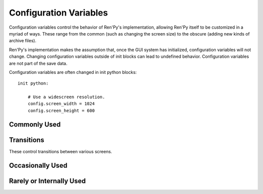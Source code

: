 =======================
Configuration Variables
=======================

Configuration variables control the behavior of Ren'Py's implementation,
allowing Ren'Py itself to be customized in a myriad of ways. These range from
the common (such as changing the screen size) to the obscure (adding new
kinds of archive files).

Ren'Py's implementation makes the assumption that, once the GUI system has
initialized, configuration variables will not change. Changing configuration
variables outside of init blocks can lead to undefined behavior.
Configuration variables are not part of the save data.

Configuration variables are often changed in init python blocks::

    init python:

        # Use a widescreen resolution.
        config.screen_width = 1024
        config.screen_height = 600

        
Commonly Used
-------------

.. var:: config.developer = False

    If set to True, developer mode is enabled. Developer mode gives
    access to the shift+D developer menu, shift+R reloading, and
    various other features that are not intended for end users.

    The default game template sets this to True. We suggest setting it
    to False before releasing a game.

.. var:: config.help = "README.html"

    This controls the functionality of the help system invoked by the
    help button on the main and game menus, or by pressing f1 or
    command-?.

    If None, the help system is disabled and does not show up on
    menus.  If a string corresponding to a label found in the script,
    that label is invoked in a new context. This allows you to define
    an in-game help-screen.  Otherwise, this is interpreted as a
    filename relative to the base directory, that is opened in a web
    browser.

.. var:: config.name = ""

    This should be a string giving the name of the game. This is included 
    as part of tracebacks and other log files, helping to identify the 
    version of the game being used.

.. var:: config.save_directory = "..."

   This is used to generate the directory in which games and
   persistent information are saved. The name generated depends on
   the platform:

   Windows
       %APPDATA%/RenPy/`save_directory`

   Mac OS X
       ~/Library/RenPy/`save_directory`

   Linux/Other
       ~/.renpy/`save_directory`

   Setting this to None creates a "saves" directory underneath the
   game directory. This is not recommended, as it prevents the game
   from being shared between multiple users on a system. It can also
   lead to problems when a game is installed as Administrator, but run
   as a user.
        
   This must be set in a python early block, so that persistent
   information can be loaded before init code is run.

   The user may change the directory. Code that needs to know the save
   directory should read :var:`config.savedir` instead of this
   variable. 

.. var:: config.screen_height = 600

    The height of the screen.

.. var:: config.screen_width = 800

    The width of the screen.

.. var:: config.translations = dict(...)

    This is a map used to translate text in the game menu into your
    language. See Localizing Ren'Py for how to use it, and here for a
    list of available translations.

.. var:: config.window_icon = None

    If not None, this is expected to be the filename of an image
    giving an icon that is used for the window on Linux and Mac OS
    X. This should be a large image, with 8-bit alpha.

    This should generally be a PNG format file.
    
.. var:: config.windows_icon = None

    If not None, this is expected to be the filename of an image
    giving an icon that is used for the window on Windows. This should
    be a 32x32 image with 1-bit alpha. (Opaque images work the best.)

    This should be a PNG format file.
    
.. var:: config.window_title = "A Ren'Py Game"

    The static portion of the title of the window containing the
    Ren'Py game. :var:`_window_subtitle` is appended to this to get
    the full title of the window.

.. var:: config.version = ""

    This should be a string giving the version of the game. This is included 
    as part of tracebacks and other log files, helping to identify the 
    version of the game being used.

Transitions
-----------

These control transitions between various screens.

.. var:: config.adv_nvl_transition = None

    A transition that is used when showing NVL-mode text directly
    after ADV-mode text.

.. var:: config.after_load_transition = None

    A transition that is used after loading, when entering the loaded
    game.

.. var:: config.end_game_transition = None

    The transition that is used to display the main menu after the
    game ends normally, either by invoking return with no place to
    return to, or by calling :func:`renpy.full_restart`.

.. var:: config.end_splash_transition = None

    The transition that is used to display the main menu after the end
    of the splashscreen.
         
.. var:: config.enter_replay_transition = None

    If not None, a transition that is used when entering a replay.
    
.. var:: config.enter_transition = None

    If not None, this variable should give a transition that will be
    used when entering the game menu.

.. var:: config.enter_yesno_transition = None

    If not None, a transition that is used when entering the yes/no
    prompt screen.
    
.. var:: config.exit_replay_transition = None

    If not None, a transition that is used when exiting a replay.
    
.. var:: config.exit_transition = None

    If not None, this variable should give a transition that will be
    performed when exiting the game menu.

.. var:: config.exiting_yesno_transition = None

    If not None, a transition that is used when exiting the yes/no
    prompt screen.
    
.. var:: config.game_main_transition = None

    The transition that is used to display the main menu after leaving
    the game menu. This is used when the load and preferences screens
    are invoked from the main menu, and it's also used when the user
    picks "Main Menu" from the game menu.

.. var:: config.main_game_transition = None

    The transition used when entering the game menu from the main
    menu, as is done when clicking "Load Game" or "Preferences".

.. var:: config.nvl_adv_transition = None

    A transition that is used when showing ADV-mode text directly
    after NVL-mode text.

.. var:: config.say_attribute_transition = None

    If not None, a transition to use when the image is changed by a 
    say statement with image attributes.
    
.. var:: config.window_hide_transition = None

    The transition used by the window hide statement when no
    transition has been explicitly specified.

.. var:: config.window_show_transition = None

    The transition used by the window show statement when no
    transition has been explicitly specified.

    
Occasionally Used
-----------------

.. var:: config.auto_load = None

    If not None, the name of a save file to automatically load when
    Ren'Py starts up. This is intended for developer use, rather than
    for end users. Setting this to "1" will automatically load the
    game in save slot 1.

.. var:: config.automatic_images = None

    If not None, this causes Ren'Py to automatically define
    images.

    When not set to None, this should be set to a list of
    separators. (For example, ``[ ' ', '_', '/' ]``.)

    Ren'Py will scan through the list of files on disk and in
    archives. When it finds a file ending with .png or .jpg, it will
    strip the extension, then break the name at separators, to creatge
    an image name. If the name consists of at least two components,
    and no image with that name already is defined, Ren'Py will define
    that image to refer to a filename.

    With the example list of separators, if your game directory
    contains:

    * eileen_happy.png, Ren'Py will define the image "eileen happy".
    * lucy/mad.png, Ren'Py will define the image "lucy mad".
    * mary.png, Ren'Py will do nothing. (As the image does not have two components.)

.. var:: config.automatic_images_strip = []

    A list of strings giving prefixes that are stripped out when
    defining automatic images. This can be used to remove directory
    names, when directories contain images.

.. var:: config.debug = False

    Enables debugging functionality (mostly by turning some missing
    files into errors.) This should always be turned off in a release.

.. var:: config.debug_image_cache = False

    If True, Ren'Py will print the contents of the :ref:`image cache <images>`
    to standard output (wherever that goes) whenever the contents of the
    image cache change.

.. var:: config.debug_sound = False

    Enables debugging of sound functionality. This disables the
    supression of errors when generating sound. However, if a sound
    card is missing or flawed, then such errors are normal, and
    enabling this may prevent Ren'Py from functioning normally. This
    should always be False in a released game.

.. var:: config.debug_text_overflow = False

    When true, Ren'Py will log text overflows to text_overflow.txt. A text
    overflow occurs when a :class:`Text` displayable renders to a size
    larger than that allocated to it. By setting this to True and setting
    the :propref:`xmaximum` and :propref:`ymaximum` style properties of the dialogue
    window to the window size, this can be used to report cases where the 
    dialogue is too large for its window.
        
.. var:: config.default_afm_time = None

    If not None, this sets the default auto-forward-mode timeout. If
    not None, then this is the time in seconds we should delay when
    showing 250 characters. 0 is special-cased to be infinite time,
    disabling auto-forward mode.

    Persistent data must be deleted for this to take effect.

.. var:: config.default_afm_enable = None

    If not None, this should be a boolean that controls if
    auto-forward-mode is enabled by default. When it's False,
    auto-forwarding will not occur. Set this to False with caution, as
    the default Ren'Py UI does not provide a way of changing it's
    setting. (But one can use Preference action in a screen to create
    such a UI.) 

    Persistent data must be deleted for this to take effect.

.. var:: config.default_fullscreen = None

    This sets the default value of the fullscreen preference. This
    should be True or False. If None, this is ignored, allowing other
    code to set the default value. (It's usually set to False in
    options.rpy.)

.. var:: config.default_text_cps = None

    If not None, this sets the default number of characters per second
    to show. 0 is special cased to mean an infinite number of
    characters per second. (It's usually set to 0 in options.rpy.)

    Persistent data must be deleted for this to take effect.

.. var:: config.default_transform = ...

    When a displayable is shown using the show or scene statements,
    the transform properties are taken from this transform and used to
    initialize the values of the displayable's transform.

    The default default transform is :var:`center`.
    
.. var:: config.empty_window = ...

    This is called when _window is True, and no window has been shown
    on the screen. (That is, no call to :func:`renpy.shown_window` has
    occurred.) It's expected to show an empty window on the screen, and
    return without causing an interaction.

    The default implementation of this uses the narrator character to
    display a blank line without interacting.

.. var:: config.enter_sound = None

    If not None, this is a sound file that is played when entering the
    game menu.

.. var:: config.exit_sound = None

    If not None, this is a sound file that is played when exiting the
    game menu.

.. var:: config.fix_rollback_without_choice = False

    This option determines how the built in menus or imagemaps behave 
    during fixed rollback. The default value is False, which means that
    menu only the previously selected option remains clickable. If set
    to True, the selected option is marked but no options are clickable.
    The user can progress forward through the rollback buffer by
    clicking.

    
.. var:: config.font_replacement_map = { }

    This is a map from (font, bold, italics) to (font, bold, italics),
    used to replace a font with one that's specialized as having bold
    and/or italics. For example, if you wanted to have everything
    using an italic version of "Vera.ttf" use "VeraIt.ttf" instead,
    you could write::

        init python:
            config.font_replacement_map["Vera.ttf", False, True] = ("VeraIt.ttf", False, False).

    Please note that these mappings only apply to specific variants of
    a font. In this case, requests for a bold italic version of vera
    will get a bold italic version of vera, rather than a bold version
    of the italic vera.

.. var:: config.framerate = 100

    If not None, this is the upper limit on the number of frames
    Ren'Py will attempt to display per second. This is only respected
    by the software renderer. The GL renderer will synchronize to
    vertical blank instead.

.. var:: config.game_menu = [ ... ]

    This is used to customize the choices on the game menu. Please
    read Main and Game Menus for more details on the contents of this
    variable.

    This is not used when the game menu is defined using screens.

.. var:: config.game_menu_music = None

    If not None, a music file to play when at the game menu.

.. var:: config.gl_test_image = "black"

    The name of the image that is used when running the OpenGL
    performance test. This image will be shown for 5 frames or .25
    seconds, on startup. It will then be automatically hidden.
        
.. var:: config.has_autosave = True

    If true, the game will autosave. If false, no autosaving will
    occur.

.. var:: config.image_cache_size = 8

    This is used to set the size of the :ref:`image cache <images>`, as a
    multiple of the screen size. This number is multiplied by the size of
    the screen, in pixels, to get the size of the image cache in pixels.

    If set too large, this can waste memory. If set too small, images
    can be repeatedly loaded, hurting performance.

.. var:: config.language = None

    If not None, this should be a string giving the default language
    that the game is translated into by the translation framework.
    
.. var:: config.main_menu = [ ... ]

    The default main menu, when not using screens. For more details,
    see Main and Game Menus.

.. var:: config.main_menu_music = None

    If not None, a music file to play when at the main menu.

.. var:: config.menu_clear_layers = []

    A list of layer names (as strings) that are cleared when entering
    the game menu.

.. var:: config.menu_window_subtitle = ""

    The :var:`_window_subtitle` variable is set to this value when entering
    the main or game menus.

.. var:: config.missing_background = "black"

    This is the background that is used when :var:`config.developer` is True
    and an undefined image is used in a :ref:`scene statement
    <scene-statement>`. This should be an image name (a string), not a
    displayable.

.. var:: config.mode_callbacks = [ ... ]

    A list of callbacks called when entering a mode. For more documentation,
    see the section on :ref:`Modes`.

    The default value includes a callback that implements :var:`config.adv_nvl_transition`
    and :var:`config.nvl_adv_transition`.
    
.. var:: config.mouse = None

    This variable controls the use of user-defined mouse cursors. If
    None, the system mouse is used, which is usually a black-and-white
    mouse cursor.

    Otherwise, this should be a dictionary giving the
    mouse animations for various mouse types. Keys used by the default
    library include "default", "say", "with", "menu", "prompt",
    "imagemap", "pause", "mainmenu", and "gamemenu". The "default" key
    should always be present, as it is used when a more specific key
    is absent.

    Each value in the dictionary should be a list of (`image`,
    `xoffset`, `offset`) tuples, representing frames.

    `image`
        The mouse cursor image.

    `xoffset`
        The offset of the hotspot pixel from the left side of the
        cursor.

    `yoffset`
        The offset of the hotspot pixel from the top of the cursor.

    The frames are played back at 20hz, and the animation loops after
    all frames have been shown.

.. var:: config.narrator_menu = False

    (This is set to True by the default screens.rpy file.) If true,
    then narration inside a menu is displayed using the narrator
    character. Otherwise, narration is displayed as captions
    within the menu itself.
     
.. var:: config.overlay_functions = [ ]

    A list of functions. When called, each function is expected to
    use ui functions to add displayables to the overlay layer.

.. var:: config.python_callbacks = [ ]

    A list of functions. The functions in this list are called, without
    any arguments, whenever a python block is run outside of the init 
    phase. 
    
    One possible use of this would be to have a function limit a variable
    to within a range each time it is adjusted.
    
    The functions may be called during internal Ren'Py code, before the
    start of the game proper, and potentially before the variables the 
    function depends on are intialized. The functions are required to deal 
    with this, perhaps by using ``hasattr(store, 'varname')`` to check if 
    a variable is defined.

.. var:: config.quit_action = ...

    The action that is called when the user clicks the quit button on
    a window. The default action prompts the user to see if he wants
    to quit the game.
    
.. var:: config.thumbnail_height = 75

    The height of the thumbnails that are taken when the game is
    saved. These thumbnails are shown when the game is loaded. Please
    note that the thumbnail is shown at the size it was taken at,
    rather than the value of this setting when the thumbnail is shown
    to the user.

    When using a load_save layout, a different default may be used. 

.. var:: config.thumbnail_width = 100

    The width of the thumbnails that are taken when the game is
    saved. These thumbnails are shown when the game is loaded. Please
    note that the thumbnail is shown at the size it was taken at,
    rather than the value of this setting when the thumbnail is shown
    to the user.

    When using a load_save layout, a different default may be used. 

.. var:: config.window_overlay_functions = []

    A list of overlay functions that are only called when the window
    is shown. 


Rarely or Internally Used
-------------------------

.. var:: config.afm_bonus = 25

    The number of bonus characters added to every string when
    auto-forward mode is in effect.

.. var:: config.afm_callback = None

    If not None, a python function that is called to determine if it
    is safe to auto-forward. The intent is that this can be used by a
    voice system to disable auto-forwarding when a voice is playing.

.. var:: config.afm_characters = 250

    The number of characters in a string it takes to cause the amount
    of time specified in the auto forward mode preference to be
    delayed before auto-forward mode takes effect.

.. var:: config.all_character_callbacks = [ ]

    A list of callbacks that are called by all characters. This list
    is prepended to the list of character-specific callbacks.

.. var:: config.allow_skipping = True

    If set to False, the user is not able to skip over the text of the
    game.

.. var:: config.archives = [ ]

    A list of archive files that will be searched for images and other
    data. The entries in this should consist of strings giving the
    base names of archive files, without the .rpa extension.

    The archives are searched in the order they are found in this list.
    A file is taken from the first archive it is found in.
    
    At startup, Ren'Py will automatically populate this variable with
    the names of all archives found in the game directory, sorted in
    reverse ascii order. For example, if Ren'Py finds the files
    data.rpa, patch01.rpa, and patch02.rpa, this variable will be
    populated with ``['patch02', 'patch01', 'data']``. 

.. var:: config.auto_choice_delay = None

    If not None, this variable gives a number of seconds that Ren'Py
    will pause at an in-game menu before picking a random choice from
    that menu. We'd expect this variable to always be set to None in
    released games, but setting it to a number will allow for
    automated demonstrations of games without much human interaction.

.. var:: config.autosave_frequency = 200

    Roughly, the number of interactions that will occur before an
    autosave occurs. To disable autosaving, set :var:`config.has_autosave` to
    False, don't change this variable.

.. var:: config.character_callback = None

    The default value of the callback parameter of Character.

.. var:: config.clear_layers = []

    A list of names of layers to clear when entering the main and game
    menus.

.. var:: config.context_clear_layers = [ 'screens' ]

    A list of layers that are cleared when entering a new context.

.. var:: config.fade_music = 0.0

    This is the amount of time in seconds to spend fading the old
    track out before a new music track starts. This should probably be
    fairly short, so the wrong music doesn't play for too long.

.. var:: config.fast_skipping = False

    Set this to True to allow fast skipping outside of developer mode.

.. var:: config.file_open_callback = None

    If not None, this is a function that is called with the file name
    when a file needs to be opened. It should return a file-like
    object, or None to load the file using the usual Ren'Py
    mechanisms. Your file-like object must implement at least the
    read, seek, tell, and close methods.

.. var:: config.focus_crossrange_penalty = 1024

    This is the amount of penalty to apply to moves perpendicular to
    the selected direction of motion, when moving focus with the
    keyboard.

.. var:: config.gl_enable = True

    Set this to False to disable OpenGL acceleration. OpenGL acceleration
    will automatically be disabled if it's determined that the system
    cannot support it, so it usually isn't necessary to set this.

    OpenGL can also be disabled by holding down shift at startup.
    
.. var:: config.gl_resize = True

    Determines if the user is allowed to resize an OpenGL-drawn window.
    
.. var:: config.hard_rollback_limit = 100

    This is the number of steps that Ren'Py will let the user
    interactively rollback. Set this to 0 to disable rollback
    entirely, although we don't recommend that, as rollback is useful
    to let the user see text he skipped by mistake.

.. var:: config.hide = renpy.hide

    A function that is called when the :ref:`hide statement <hide-statement>`
    is executed. This should take the same arguments as renpy.hide.

.. var:: config.imagemap_auto_function = ...

    A function that expands the `auto` property of a screen language
    :ref:`imagebutton <sl-imagebutton>` or :ref:`imagemap <sl-imagemap>`
    statement into a displayable. It takes the value of the auto property,
    and the desired image, one of: "insensitive", "idle", "hover",
    "selected_idle", "selected_hover", or "ground". It should return a
    displayable or None.

    The default implementation formats the `auto` property with
    the desired image, and then checks if the computed filename exists.
    
.. var:: config.imagemap_cache = True

    If true, imagemap hotspots will be cached to PNG files,
    reducing time and memory usage, but increasing the size of
    the game on disk. Set this to false to disable this behavior.
    
.. var:: config.implicit_with_none = True

    If True, then by default the equivalent of a :ref:`with None <with-none>`
    statement will be performed after interactions caused by dialogue, menus
    input, and imagemaps. This ensures that old screens will not show
    up in transitions.

.. var:: config.interact_callbacks = ...

    A list of functions that are called (without any arguments) when
    an interaction is started or restarted.

.. var:: config.joystick = True

    If True, joystick support is enabled.

.. var:: config.keep_running_transform = True

    If true, showing an image without supplying a transform or ATL
    block will cause the image to continue the previous transform
    an image with that tag was using, if any. If false, the transform
    is stopped.
    
.. var:: config.keymap = dict(...)

    This variable contains a keymap giving the keys and mouse buttons
    assigned to each possible operation. Please see the section on
    Keymaps for more information.

.. var:: config.label_callback = None

    If not None, this is a function that is called whenever a label is
    reached. It is called with two parameters. The first is the name
    of the label. The second is true if the label was reached through
    jumping, calling, or creating a new context, and false
    otherwise. 

.. var:: config.label_overrides = { }

    This variable gives a way of causing jumps and calls of labels in
    Ren'Py code to be redirected to other labels. For example, if you
    add a mapping from "start" to "mystart", all jumps and calls to
    "start" will go to "mystart" instead.

.. var:: config.layer_clipping = { }

    Controls layer clipping. This is a map from layer names to (x, y,
    height, width) tuples, where x and y are the coordinates of the
    upper-left corner of the layer, with height and width giving the
    layer size.

    If a layer is not mentioned in config.layer_clipping, then it is
    assumed to take up the full screen.

.. var:: config.layers = [ 'master', 'transient', 'screens', 'overlay' ]

    This variable gives a list of all of the layers that Ren'Py knows
    about, in the order that they will be displayed to the
    screen. (The lowest layer is the first entry in the list.) Ren'Py
    uses the layers "master", "transient", "screens", and "overlay"
    internally, so they should always be in this list.

.. var:: config.lint_hooks = ...

    This is a list of functions that are called, with no arguments,
    when lint is run. The functions are expected to check the script
    data for errors, and print any they find to standard output (using
    the python print statement is fine in this case).

.. var:: config.load_before_transition = True

    If True, the start of an interaction will be delayed until all
    images used by that interaction have loaded. (Yeah, it's a lousy
    name.)

.. var:: config.log = None

    If not None, this is expected to be a filename. Much of the text
    shown to the user by :ref:`say <say-statement>` or :ref:`menu
    <menu-statement>` statements will be logged to this file.

.. var:: config.missing_image_callback = None

    If not None, this function is called when an attempt to load an
    image fails. It may return None, or it may return an image
    manipulator. If an image manipulator is returned, that image
    manipulator is loaded in the place of the missing image.

.. var:: config.mouse_hide_time = 30

    The mouse is hidden after this number of seconds has elapsed
    without any mouse input. This should be set to longer then the
    expected time it will take to read a single screen, so mouse users
    will not experience the mouse appearing then disappearing between
    clicks.

.. var:: config.new_substitutions = True

    If true, Ren'Py will apply new-style (square-bracket)
    substitutions to all text displayed.

.. var:: config.old_substitutions = False

    If true, Ren'Py will apply old-style (percent) substitutions to
    text displayed by the :ref:`say <say-statement>` and :ref:`menu
    <menu-statement>` statements.
    
.. var:: config.overlay_during_with = True

    True if we want overlays to be shown during :ref:`with statements
    <with-statement>`, or False if we'd prefer that they be hidden during
    the with statements.

.. var:: config.overlay_layers = [ 'overlay' ]

    This is a list of all of the overlay layers. Overlay layers are
    cleared before the overlay functions are called. "overlay" should
    always be in this list.

.. var:: config.periodic_callback = None

    If not None, this should be a function. The function is called,
    with no arguments, at around 20hz.

.. var:: config.predict_statements = 10

    This is the number of statements, including the current one, to
    consider when doing predictive image loading. A breadth-first
    search from the current statement is performed until this number
    of statements is considered, and any image referenced in those
    statements is potentially predictively loaded. Setting this to 0
    will disable predictive loading of images.

.. var:: config.profile = False

    If set to True, some profiling information will be output to
    stdout.

.. var:: config.rollback_enabled = True

    Should the user be allowed to rollback the game? If set to False,
    the user cannot interactively rollback.

.. var:: config.rollback_length = 128

    When there are more than this many statements in the rollback log,
    Ren'Py will consider trimming the log.

.. var:: config.say_allow_dismiss = None

    If not None, this should be a function. The function is called
    with no arguments when the user attempts to dismiss a :ref:`say
    statement <say-statement>`. If this function returns true, the
    dismissal is allowed, otherwise it is ignored.

.. var:: config.say_menu_text_filter = None

    If not None, then this is a function that is given the text found
    in strings in the :ref:`say <say-statement>` and :ref:`menu
    <menu-statement>` statements. It is expected to return new
    (or the same) strings to replace them.

.. var:: config.say_sustain_callbacks = ...

    A list of functions that are called, without arguments, before the
    second and later interactions caused by a line of dialogue with
    pauses in it. Used to sustain voice through pauses.

.. var:: config.save_dump = False

   If set to true, Ren'Py will create the file save_dump.txt whenever it
   saves a game. This file contains information about the objects contained
   in the save file. Each line consists of a relative size estimate, the path
   to the object, information about if the object is an alias, and a 
   representation of the object.

.. var:: config.save_physical_size = True

    If true, the physical size of the window will be saved in the
    preferences, and restored when the game resumes.
    
.. var:: config.savedir = ...

    The complete path to the directory in which the game is
    saved. This should only be set in a python early block. See also
    config.save_directory, which generates the default value for this
    if it is not set during a python early block.

.. var:: config.scene = renpy.scene

    A function that's used in place of renpy.scene by the :ref:`scene
    statement <scene-statement>`. Note that this is used to clear the screen,
    and config.show is used to show a new image. This should have the same
    signature as renpy.scene.

.. var:: config.screenshot_callback = ...

    A function that is called when a screenshot is taken. The function
    is called with a single parameter, the full filename the screenshot
    was saved as.
    
.. var:: config.screenshot_crop = None

    If not None, this should be a (`x`, `y`, `height`, `width`)
    tuple. Screenshots are cropped to this rectangle before being
    saved. 

.. var:: config.screenshot_pattern = "screenshot%04d.png"

    The pattern used to create screenshot files. This pattern is applied (using
    python's %-formatting rules) to the natural numbers to generate a sequence 
    of filenames. The filenames may be absolute, or relative to 
    config.renpy_base. The first filename that does not exist is used as the 
    name of the screenshot. 
    
.. var:: config.script_version = None

    If not None, this is interpreted as a script version. The library
    will use this script version to enable some compatibility
    features, if necessary. If None, we assume this is a
    latest-version script.

    This is normally set in a file added by the Ren'Py launcher when
    distributions are built.

.. var:: config.searchpath = [ 'common', 'game' ]

    A list of directories that are searched for images, music,
    archives, and other media, but not scripts. This is initialized to
    a list containing "common" and the name of the game directory.

.. var:: config.show = renpy.show

    A function that is used in place of renpy.show by the :ref:`show
    <show-statement>` and :ref:`scene <scene-statement>` statements. This
    should have the same signature as renpy.show.

.. var:: config.skip_delay = 75

    The amount of time that dialogue will be shown for, when skipping
    statements using ctrl, in milliseconds. (Although it's nowhere
    near that precise in practice.)

.. var:: config.skip_indicator = True

    If True, the library will display a skip indicator when skipping
    through the script.

.. var:: config.sound = True

    If True, sound works. If False, the sound/mixer subsystem is
    completely disabled.

.. var:: config.sound_sample_rate = 44100

    The sample rate that the sound card will be run at. If all of your
    wav files are of a lower rate, changing this to that rate may make
    things more efficent.

.. var:: config.start_interact_callbacks = ...

    A list of functions that are called (without any arguments) when
    an interaction is started. These callbacks are not called when an
    interaction is restarted.

.. var:: config.top_layers = [ ]

    This is a list of names of layers that are displayed above all
    other layers, and do not participate in a transition that is
    applied to all layers. If a layer name is listed here, it should
    not be listed in config.layers.

.. var:: config.transient_layers = [ 'transient' ]

    This variable gives a list of all of the transient
    layers. Transient layers are layers that are cleared after each
    interaction. "transient" should always be in this list.

.. var:: config.transform_uses_child_position = True

    If True, transforms will inherit :ref:`position properties
    <position-style-properties>` from their child. If not, they won't.

.. var:: config.variants = [ ... ]

    A list of screen variants that are searched when choosing a screen to
    display to the user. This should always end with None, to ensure
    that the default screens are chosen. See :ref:`screen-variants`.
    
.. var:: config.with_callback = None

    If not None, this should be a function that is called when a :ref:`with
    statement <with-statement>` occurs. This function can be responsible for
    putting up transient things on the screen during the transition. The
    function is called with a single argument, which is the transition that
    is occurring. It is expected to return a transition, which may or may not
    be the transition supplied as its argument.

